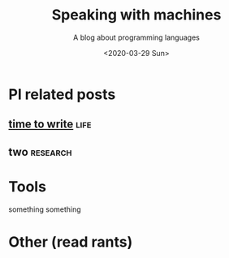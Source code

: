 #+TITLE: Speaking with machines
#+SUBTITLE: A blog about programming languages
#+DATE: <2020-03-29 Sun>
#+OPTIONS: H:2 toc:nil num:nil


* Pl related posts

** [[file:posts/time-to-write.org][time to write]] :life:

** two                                                             :research:

* Tools
  something something

* Other (read rants)
